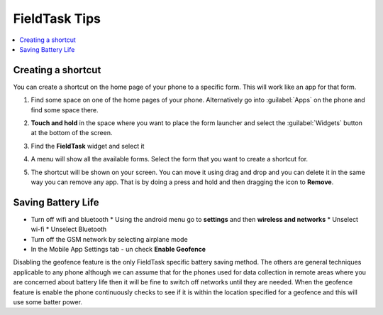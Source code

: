 FieldTask Tips
==============

.. contents::
 :local:

Creating a shortcut
-------------------

You can create a shortcut on the home page of your phone to a specific form.  This will work like an app for that form.

1.  Find some space on one of the home pages of your phone.  Alternatively go into :guilabel:`Apps` on the phone and find some space there.

    .. image:: _images/shortcut1.jpg
       :alt: Image showing space for shortcut
       :width: 200px

2.  **Touch and hold** in the space where you want to place the form launcher and select the :guilabel:`Widgets` button at the bottom of the screen.


    .. image:: _images/shortcut2.jpg
       :alt: Image showing widgets button
       :width: 200px

3.  Find the **FieldTask** widget and select it

4.  A menu will show all the available forms.  Select the form that you want to create a shortcut for.

5.  The shortcut will be shown on your screen.  You can move it using drag and drop and you can delete it in the same way you can remove any app.
    That is by doing a press and hold and then dragging  the icon to **Remove**.

Saving Battery Life
-------------------

* Turn off wifi and bluetooth
  * Using the android menu go to **settings** and then **wireless and networks**
  * Unselect wi-fi
  * Unselect Bluetooth
* Turn off the GSM network by selecting airplane mode
* In the Mobile App Settings tab - un check **Enable Geofence**

Disabling the geofence feature is the only FieldTask specific battery saving method.  The others are general techniques applicable to any phone 
although we can assume that for the phones used for data collection in remote areas where you are concerned about battery life then it will be
fine to switch off networks until they are needed.  When the geofence feature is enable the phone continuously checks to see if it is within the
location specified for a geofence and this will use some batter power.
